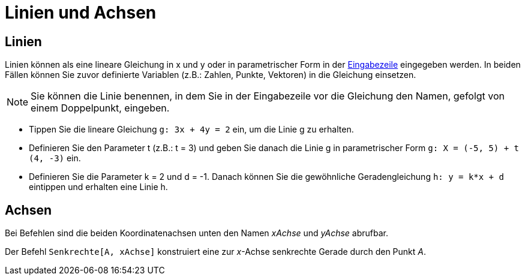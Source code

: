 = Linien und Achsen
:page-en: Lines_and_Axes
ifdef::env-github[:imagesdir: /de/modules/ROOT/assets/images]

== Linien

Linien können als eine lineare Gleichung in x und y oder in parametrischer Form in der
xref:/Eingabezeile.adoc[Eingabezeile] eingegeben werden. In beiden Fällen können Sie zuvor definierte Variablen (z.B.:
Zahlen, Punkte, Vektoren) in die Gleichung einsetzen.

[NOTE]
====

Sie können die Linie benennen, in dem Sie in der Eingabezeile vor die Gleichung den Namen, gefolgt von einem
Doppelpunkt, eingeben.

====

[EXAMPLE]
====

* Tippen Sie die lineare Gleichung `++g: 3x + 4y = 2++` ein, um die Linie g zu erhalten.
* Definieren Sie den Parameter t (z.B.: t = 3) und geben Sie danach die Linie g in parametrischer Form
`++g: X = (-5, 5) + t (4, -3)++` ein.
* Definieren Sie die Parameter k = 2 und d = -1. Danach können Sie die gewöhnliche Geradengleichung `++h: y = k*x + d++`
eintippen und erhalten eine Linie h.

====

== Achsen

Bei Befehlen sind die beiden Koordinatenachsen unten den Namen _xAchse_ und _yAchse_ abrufbar.

[EXAMPLE]
====

Der Befehl `++Senkrechte[A, xAchse]++` konstruiert eine zur _x_-Achse senkrechte Gerade durch den Punkt _A_.

====
